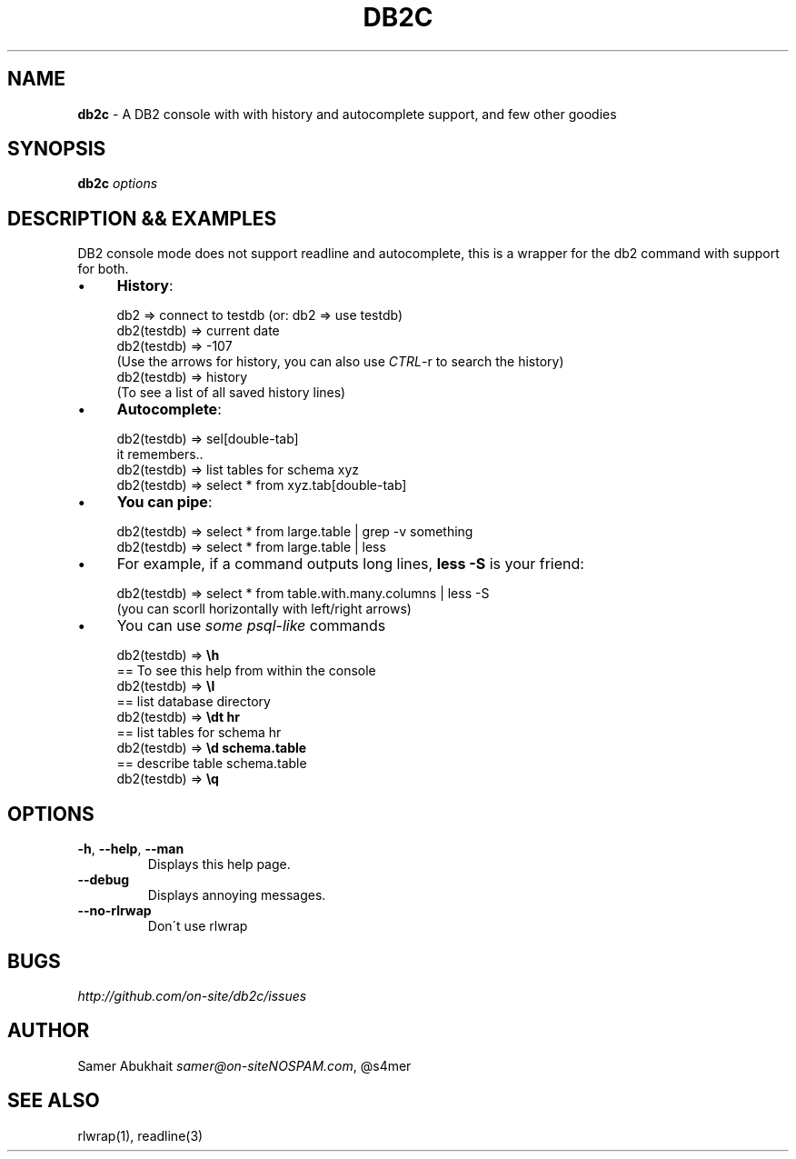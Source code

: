 .\" generated with Ronn/v0.7.3
.\" http://github.com/rtomayko/ronn/tree/0.7.3
.
.TH "DB2C" "1" "January 2012" "" ""
.
.SH "NAME"
\fBdb2c\fR \- A DB2 console with with history and autocomplete support, and few other goodies
.
.SH "SYNOPSIS"
\fBdb2c\fR \fI\fIoptions\fR\fR
.
.SH "DESCRIPTION && EXAMPLES"
DB2 console mode does not support readline and autocomplete, this is a wrapper for the db2 command with support for both\.
.
.IP "\(bu" 4
\fBHistory\fR:
.
.IP "" 4
.
.nf


db2 => connect to testdb (or: db2 => use testdb)
db2(testdb) => current date
db2(testdb) => \-107
(Use the arrows for history, you can also use \fICTRL\fR\-r to search the history)
db2(testdb) => history
(To see a list of all saved history lines)
.
.fi
.
.IP "" 0

.
.IP "\(bu" 4
\fBAutocomplete\fR:
.
.IP "" 4
.
.nf


db2(testdb) => sel[double\-tab]
it remembers\.\.
db2(testdb) => list tables for schema xyz
db2(testdb) => select * from xyz\.tab[double\-tab]
.
.fi
.
.IP "" 0

.
.IP "\(bu" 4
\fBYou can pipe\fR:
.
.IP "" 4
.
.nf


db2(testdb) => select * from large\.table | grep \-v something
db2(testdb) => select * from large\.table | less
.
.fi
.
.IP "" 0

.
.IP "\(bu" 4
For example, if a command outputs long lines, \fBless \-S\fR is your friend:
.
.IP "" 4
.
.nf


db2(testdb) => select * from table\.with\.many\.columns | less \-S
(you can scorll horizontally with left/right arrows)
.
.fi
.
.IP "" 0

.
.IP "\(bu" 4
You can use \fIsome psql\-like\fR commands
.
.IP "" 4
.
.nf


db2(testdb) => \fB\eh\fR
  == To see this help from within the console
db2(testdb) => \fB\el\fR
  == list database directory
db2(testdb) => \fB\edt hr\fR
  == list tables for schema hr
db2(testdb) => \fB\ed schema\.table\fR
  == describe table schema\.table
db2(testdb) => \fB\eq\fR
.
.fi
.
.IP "" 0

.
.IP "" 0
.
.SH "OPTIONS"
.
.TP
\fB\-h\fR, \fB\-\-help\fR, \fB\-\-man\fR
Displays this help page\.
.
.TP
\fB\-\-debug\fR
Displays annoying messages\.
.
.TP
\fB\-\-no\-rlrwap\fR
Don\'t use rlwrap
.
.SH "BUGS"
\fIhttp://github\.com/on\-site/db2c/issues\fR
.
.SH "AUTHOR"
Samer Abukhait \fIsamer@on\-siteNOSPAM\.com\fR, @s4mer
.
.SH "SEE ALSO"
rlwrap(1), readline(3)
